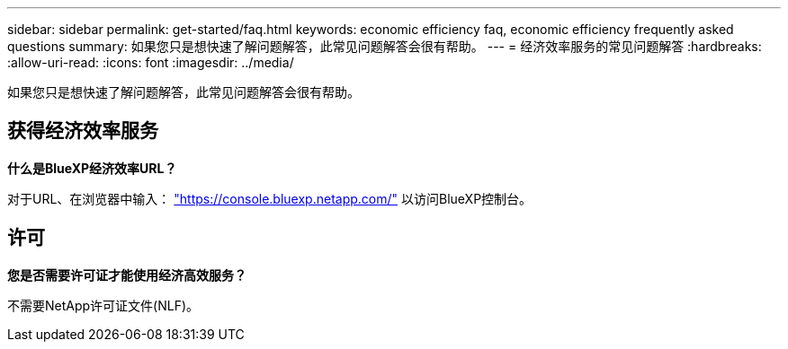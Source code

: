 ---
sidebar: sidebar 
permalink: get-started/faq.html 
keywords: economic efficiency faq, economic efficiency frequently asked questions 
summary: 如果您只是想快速了解问题解答，此常见问题解答会很有帮助。 
---
= 经济效率服务的常见问题解答
:hardbreaks:
:allow-uri-read: 
:icons: font
:imagesdir: ../media/


[role="lead"]
如果您只是想快速了解问题解答，此常见问题解答会很有帮助。



== 获得经济效率服务

*什么是BlueXP经济效率URL？*

对于URL、在浏览器中输入： https://console.bluexp.netapp.com/["https://console.bluexp.netapp.com/"^] 以访问BlueXP控制台。



== 许可

*您是否需要许可证才能使用经济高效服务？*

不需要NetApp许可证文件(NLF)。
